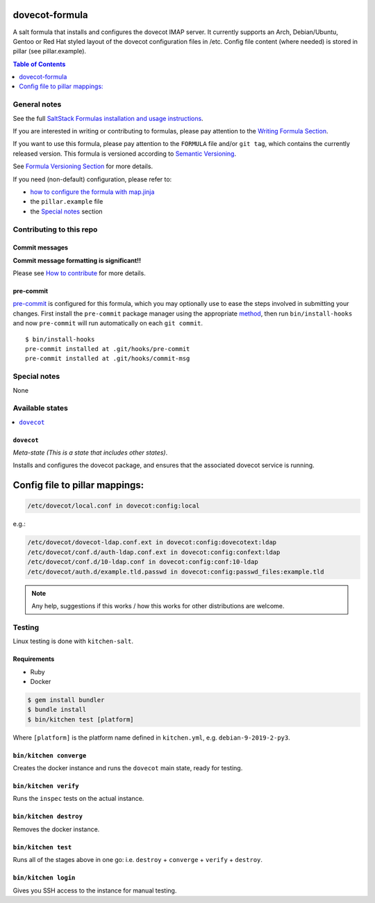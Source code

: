 .. _readme:

dovecot-formula
================

|img_travis| |img_sr| |img_pc|

.. |img_travis| image:: https://travis-ci.com/saltstack-formulas/dovecot-formula.svg?branch=master
   :alt: Travis CI Build Status
   :scale: 100%
   :target: https://travis-ci.com/saltstack-formulas/dovecot-formula
.. |img_sr| image:: https://img.shields.io/badge/%20%20%F0%9F%93%A6%F0%9F%9A%80-semantic--release-e10079.svg
   :alt: Semantic Release
   :scale: 100%
   :target: https://github.com/semantic-release/semantic-release
.. |img_pc| image:: https://img.shields.io/badge/pre--commit-enabled-brightgreen?logo=pre-commit&logoColor=white
   :alt: pre-commit
   :scale: 100%
   :target: https://github.com/pre-commit/pre-commit

A salt formula that installs and configures the dovecot IMAP server. It currently supports an Arch, Debian/Ubuntu, Gentoo or
Red Hat styled layout of the dovecot configuration files in /etc. 
Config file content (where needed) is stored in pillar (see pillar.example).

.. contents:: **Table of Contents**
   :depth: 1

General notes
-------------

See the full `SaltStack Formulas installation and usage instructions
<https://docs.saltstack.com/en/latest/topics/development/conventions/formulas.html>`_.

If you are interested in writing or contributing to formulas, please pay attention to the `Writing Formula Section
<https://docs.saltstack.com/en/latest/topics/development/conventions/formulas.html#writing-formulas>`_.

If you want to use this formula, please pay attention to the ``FORMULA`` file and/or ``git tag``,
which contains the currently released version. This formula is versioned according to `Semantic Versioning <http://semver.org/>`_.

See `Formula Versioning Section <https://docs.saltstack.com/en/latest/topics/development/conventions/formulas.html#versioning>`_ for more details.

If you need (non-default) configuration, please refer to:

- `how to configure the formula with map.jinja <map.jinja.rst>`_
- the ``pillar.example`` file
- the `Special notes`_ section

Contributing to this repo
-------------------------

Commit messages
^^^^^^^^^^^^^^^

**Commit message formatting is significant!!**

Please see `How to contribute <https://github.com/saltstack-formulas/.github/blob/master/CONTRIBUTING.rst>`_ for more details.

pre-commit
^^^^^^^^^^

`pre-commit <https://pre-commit.com/>`_ is configured for this formula, which you may optionally use to ease the steps involved in submitting your changes.
First install  the ``pre-commit`` package manager using the appropriate `method <https://pre-commit.com/#installation>`_, then run ``bin/install-hooks`` and
now ``pre-commit`` will run automatically on each ``git commit``. ::

  $ bin/install-hooks
  pre-commit installed at .git/hooks/pre-commit
  pre-commit installed at .git/hooks/commit-msg

Special notes
-------------

None

Available states
----------------

.. contents::
   :local:

``dovecot``
^^^^^^^^^^^^

*Meta-state (This is a state that includes other states)*.

Installs and configures the dovecot package, and ensures that the associated dovecot service is running.

Config file to pillar mappings:
===============================

.. code::

  /etc/dovecot/local.conf in dovecot:config:local

e.g.:

.. code::

  /etc/dovecot/dovecot-ldap.conf.ext in dovecot:config:dovecotext:ldap
  /etc/dovecot/conf.d/auth-ldap.conf.ext in dovecot:config:confext:ldap
  /etc/dovecot/conf.d/10-ldap.conf in dovecot:config:conf:10-ldap
  /etc/dovecot/auth.d/example.tld.passwd in dovecot:config:passwd_files:example.tld


.. note::

  Any help, suggestions if this works / how this works for other distributions are welcome.



Testing
-------

Linux testing is done with ``kitchen-salt``.

Requirements
^^^^^^^^^^^^

* Ruby
* Docker

.. code-block:: bash

   $ gem install bundler
   $ bundle install
   $ bin/kitchen test [platform]

Where ``[platform]`` is the platform name defined in ``kitchen.yml``,
e.g. ``debian-9-2019-2-py3``.

``bin/kitchen converge``
^^^^^^^^^^^^^^^^^^^^^^^^

Creates the docker instance and runs the ``dovecot`` main state, ready for testing.

``bin/kitchen verify``
^^^^^^^^^^^^^^^^^^^^^^

Runs the ``inspec`` tests on the actual instance.

``bin/kitchen destroy``
^^^^^^^^^^^^^^^^^^^^^^^

Removes the docker instance.

``bin/kitchen test``
^^^^^^^^^^^^^^^^^^^^

Runs all of the stages above in one go: i.e. ``destroy`` + ``converge`` + ``verify`` + ``destroy``.

``bin/kitchen login``
^^^^^^^^^^^^^^^^^^^^^

Gives you SSH access to the instance for manual testing.

